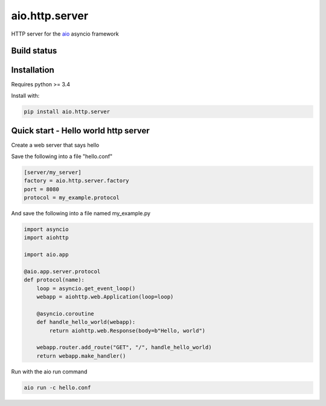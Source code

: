 aio.http.server
===============

HTTP server for the aio_ asyncio framework

.. _aio: https://github.com/phlax/aio



Build status
------------

.. image:: https://travis-ci.org/phlax/aio.http.server.svg?branch=master
	       :target: https://travis-ci.org/phlax/aio.http.server


Installation
------------

Requires python >= 3.4

Install with:

.. code:: bash

	  pip install aio.http.server


Quick start - Hello world http server
-------------------------------------

Create a web server that says hello

Save the following into a file "hello.conf"

.. code:: ini
	  
	  [server/my_server]
	  factory = aio.http.server.factory
	  port = 8080
	  protocol = my_example.protocol

	  
And save the following into a file named my_example.py
	  
.. code:: python

	  import asyncio
	  import aiohttp

	  import aio.app

	  @aio.app.server.protocol
	  def protocol(name):
	      loop = asyncio.get_event_loop()
	      webapp = aiohttp.web.Application(loop=loop)

	      @asyncio.coroutine
	      def handle_hello_world(webapp):
	          return aiohttp.web.Response(body=b"Hello, world")

	      webapp.router.add_route("GET", "/", handle_hello_world)
	      return webapp.make_handler()
	      	     	      

Run with the aio run command

.. code:: bash

	  aio run -c hello.conf

	  

